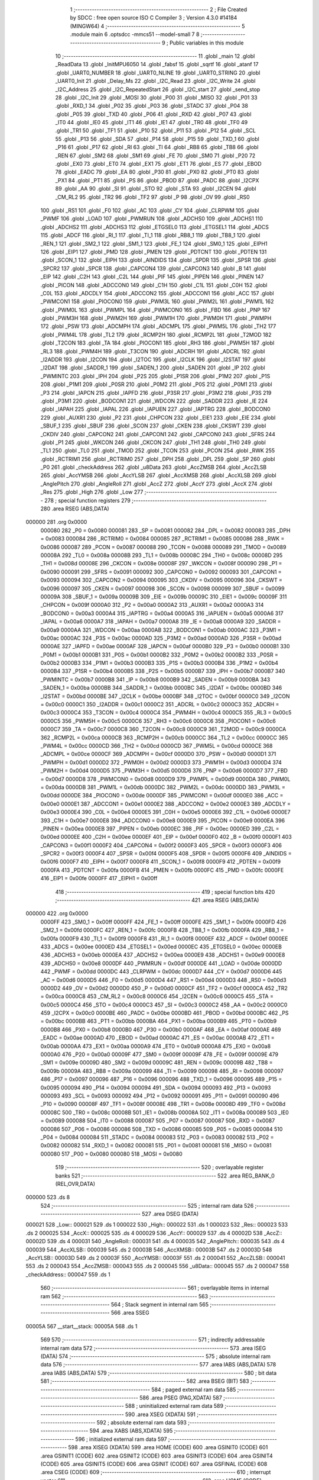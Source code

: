                                       1 ;--------------------------------------------------------
                                      2 ; File Created by SDCC : free open source ISO C Compiler 
                                      3 ; Version 4.3.0 #14184 (MINGW64)
                                      4 ;--------------------------------------------------------
                                      5 	.module main
                                      6 	.optsdcc -mmcs51 --model-small
                                      7 	
                                      8 ;--------------------------------------------------------
                                      9 ; Public variables in this module
                                     10 ;--------------------------------------------------------
                                     11 	.globl _main
                                     12 	.globl _ReadData
                                     13 	.globl _InitMPU6050
                                     14 	.globl _fabsf
                                     15 	.globl _sqrtf
                                     16 	.globl _atanf
                                     17 	.globl _UART0_NUMBER
                                     18 	.globl _UART0_NLINE
                                     19 	.globl _UART0_STRING
                                     20 	.globl _UART0_Init
                                     21 	.globl _Delay_Ms
                                     22 	.globl _I2C_Read
                                     23 	.globl _I2C_Write
                                     24 	.globl _I2C_Address
                                     25 	.globl _I2C_RepeatedStart
                                     26 	.globl _I2C_start
                                     27 	.globl _send_stop
                                     28 	.globl _I2C_Init
                                     29 	.globl _MOSI
                                     30 	.globl _P00
                                     31 	.globl _MISO
                                     32 	.globl _P01
                                     33 	.globl _RXD_1
                                     34 	.globl _P02
                                     35 	.globl _P03
                                     36 	.globl _STADC
                                     37 	.globl _P04
                                     38 	.globl _P05
                                     39 	.globl _TXD
                                     40 	.globl _P06
                                     41 	.globl _RXD
                                     42 	.globl _P07
                                     43 	.globl _IT0
                                     44 	.globl _IE0
                                     45 	.globl _IT1
                                     46 	.globl _IE1
                                     47 	.globl _TR0
                                     48 	.globl _TF0
                                     49 	.globl _TR1
                                     50 	.globl _TF1
                                     51 	.globl _P10
                                     52 	.globl _P11
                                     53 	.globl _P12
                                     54 	.globl _SCL
                                     55 	.globl _P13
                                     56 	.globl _SDA
                                     57 	.globl _P14
                                     58 	.globl _P15
                                     59 	.globl _TXD_1
                                     60 	.globl _P16
                                     61 	.globl _P17
                                     62 	.globl _RI
                                     63 	.globl _TI
                                     64 	.globl _RB8
                                     65 	.globl _TB8
                                     66 	.globl _REN
                                     67 	.globl _SM2
                                     68 	.globl _SM1
                                     69 	.globl _FE
                                     70 	.globl _SM0
                                     71 	.globl _P20
                                     72 	.globl _EX0
                                     73 	.globl _ET0
                                     74 	.globl _EX1
                                     75 	.globl _ET1
                                     76 	.globl _ES
                                     77 	.globl _EBOD
                                     78 	.globl _EADC
                                     79 	.globl _EA
                                     80 	.globl _P30
                                     81 	.globl _PX0
                                     82 	.globl _PT0
                                     83 	.globl _PX1
                                     84 	.globl _PT1
                                     85 	.globl _PS
                                     86 	.globl _PBOD
                                     87 	.globl _PADC
                                     88 	.globl _I2CPX
                                     89 	.globl _AA
                                     90 	.globl _SI
                                     91 	.globl _STO
                                     92 	.globl _STA
                                     93 	.globl _I2CEN
                                     94 	.globl _CM_RL2
                                     95 	.globl _TR2
                                     96 	.globl _TF2
                                     97 	.globl _P
                                     98 	.globl _OV
                                     99 	.globl _RS0
                                    100 	.globl _RS1
                                    101 	.globl _F0
                                    102 	.globl _AC
                                    103 	.globl _CY
                                    104 	.globl _CLRPWM
                                    105 	.globl _PWMF
                                    106 	.globl _LOAD
                                    107 	.globl _PWMRUN
                                    108 	.globl _ADCHS0
                                    109 	.globl _ADCHS1
                                    110 	.globl _ADCHS2
                                    111 	.globl _ADCHS3
                                    112 	.globl _ETGSEL0
                                    113 	.globl _ETGSEL1
                                    114 	.globl _ADCS
                                    115 	.globl _ADCF
                                    116 	.globl _RI_1
                                    117 	.globl _TI_1
                                    118 	.globl _RB8_1
                                    119 	.globl _TB8_1
                                    120 	.globl _REN_1
                                    121 	.globl _SM2_1
                                    122 	.globl _SM1_1
                                    123 	.globl _FE_1
                                    124 	.globl _SM0_1
                                    125 	.globl _EIPH1
                                    126 	.globl _EIP1
                                    127 	.globl _PMD
                                    128 	.globl _PMEN
                                    129 	.globl _PDTCNT
                                    130 	.globl _PDTEN
                                    131 	.globl _SCON_1
                                    132 	.globl _EIPH
                                    133 	.globl _AINDIDS
                                    134 	.globl _SPDR
                                    135 	.globl _SPSR
                                    136 	.globl _SPCR2
                                    137 	.globl _SPCR
                                    138 	.globl _CAPCON4
                                    139 	.globl _CAPCON3
                                    140 	.globl _B
                                    141 	.globl _EIP
                                    142 	.globl _C2H
                                    143 	.globl _C2L
                                    144 	.globl _PIF
                                    145 	.globl _PIPEN
                                    146 	.globl _PINEN
                                    147 	.globl _PICON
                                    148 	.globl _ADCCON0
                                    149 	.globl _C1H
                                    150 	.globl _C1L
                                    151 	.globl _C0H
                                    152 	.globl _C0L
                                    153 	.globl _ADCDLY
                                    154 	.globl _ADCCON2
                                    155 	.globl _ADCCON1
                                    156 	.globl _ACC
                                    157 	.globl _PWMCON1
                                    158 	.globl _PIOCON0
                                    159 	.globl _PWM3L
                                    160 	.globl _PWM2L
                                    161 	.globl _PWM1L
                                    162 	.globl _PWM0L
                                    163 	.globl _PWMPL
                                    164 	.globl _PWMCON0
                                    165 	.globl _FBD
                                    166 	.globl _PNP
                                    167 	.globl _PWM3H
                                    168 	.globl _PWM2H
                                    169 	.globl _PWM1H
                                    170 	.globl _PWM0H
                                    171 	.globl _PWMPH
                                    172 	.globl _PSW
                                    173 	.globl _ADCMPH
                                    174 	.globl _ADCMPL
                                    175 	.globl _PWM5L
                                    176 	.globl _TH2
                                    177 	.globl _PWM4L
                                    178 	.globl _TL2
                                    179 	.globl _RCMP2H
                                    180 	.globl _RCMP2L
                                    181 	.globl _T2MOD
                                    182 	.globl _T2CON
                                    183 	.globl _TA
                                    184 	.globl _PIOCON1
                                    185 	.globl _RH3
                                    186 	.globl _PWM5H
                                    187 	.globl _RL3
                                    188 	.globl _PWM4H
                                    189 	.globl _T3CON
                                    190 	.globl _ADCRH
                                    191 	.globl _ADCRL
                                    192 	.globl _I2ADDR
                                    193 	.globl _I2CON
                                    194 	.globl _I2TOC
                                    195 	.globl _I2CLK
                                    196 	.globl _I2STAT
                                    197 	.globl _I2DAT
                                    198 	.globl _SADDR_1
                                    199 	.globl _SADEN_1
                                    200 	.globl _SADEN
                                    201 	.globl _IP
                                    202 	.globl _PWMINTC
                                    203 	.globl _IPH
                                    204 	.globl _P2S
                                    205 	.globl _P1SR
                                    206 	.globl _P1M2
                                    207 	.globl _P1S
                                    208 	.globl _P1M1
                                    209 	.globl _P0SR
                                    210 	.globl _P0M2
                                    211 	.globl _P0S
                                    212 	.globl _P0M1
                                    213 	.globl _P3
                                    214 	.globl _IAPCN
                                    215 	.globl _IAPFD
                                    216 	.globl _P3SR
                                    217 	.globl _P3M2
                                    218 	.globl _P3S
                                    219 	.globl _P3M1
                                    220 	.globl _BODCON1
                                    221 	.globl _WDCON
                                    222 	.globl _SADDR
                                    223 	.globl _IE
                                    224 	.globl _IAPAH
                                    225 	.globl _IAPAL
                                    226 	.globl _IAPUEN
                                    227 	.globl _IAPTRG
                                    228 	.globl _BODCON0
                                    229 	.globl _AUXR1
                                    230 	.globl _P2
                                    231 	.globl _CHPCON
                                    232 	.globl _EIE1
                                    233 	.globl _EIE
                                    234 	.globl _SBUF_1
                                    235 	.globl _SBUF
                                    236 	.globl _SCON
                                    237 	.globl _CKEN
                                    238 	.globl _CKSWT
                                    239 	.globl _CKDIV
                                    240 	.globl _CAPCON2
                                    241 	.globl _CAPCON1
                                    242 	.globl _CAPCON0
                                    243 	.globl _SFRS
                                    244 	.globl _P1
                                    245 	.globl _WKCON
                                    246 	.globl _CKCON
                                    247 	.globl _TH1
                                    248 	.globl _TH0
                                    249 	.globl _TL1
                                    250 	.globl _TL0
                                    251 	.globl _TMOD
                                    252 	.globl _TCON
                                    253 	.globl _PCON
                                    254 	.globl _RWK
                                    255 	.globl _RCTRIM1
                                    256 	.globl _RCTRIM0
                                    257 	.globl _DPH
                                    258 	.globl _DPL
                                    259 	.globl _SP
                                    260 	.globl _P0
                                    261 	.globl _checkAddress
                                    262 	.globl _u8Data
                                    263 	.globl _AccZMSB
                                    264 	.globl _AccZLSB
                                    265 	.globl _AccYMSB
                                    266 	.globl _AccYLSB
                                    267 	.globl _AccXMSB
                                    268 	.globl _AccXLSB
                                    269 	.globl _AnglePitch
                                    270 	.globl _AngleRoll
                                    271 	.globl _AccZ
                                    272 	.globl _AccY
                                    273 	.globl _AccX
                                    274 	.globl _Res
                                    275 	.globl _High
                                    276 	.globl _Low
                                    277 ;--------------------------------------------------------
                                    278 ; special function registers
                                    279 ;--------------------------------------------------------
                                    280 	.area RSEG    (ABS,DATA)
      000000                        281 	.org 0x0000
                           000080   282 _P0	=	0x0080
                           000081   283 _SP	=	0x0081
                           000082   284 _DPL	=	0x0082
                           000083   285 _DPH	=	0x0083
                           000084   286 _RCTRIM0	=	0x0084
                           000085   287 _RCTRIM1	=	0x0085
                           000086   288 _RWK	=	0x0086
                           000087   289 _PCON	=	0x0087
                           000088   290 _TCON	=	0x0088
                           000089   291 _TMOD	=	0x0089
                           00008A   292 _TL0	=	0x008a
                           00008B   293 _TL1	=	0x008b
                           00008C   294 _TH0	=	0x008c
                           00008D   295 _TH1	=	0x008d
                           00008E   296 _CKCON	=	0x008e
                           00008F   297 _WKCON	=	0x008f
                           000090   298 _P1	=	0x0090
                           000091   299 _SFRS	=	0x0091
                           000092   300 _CAPCON0	=	0x0092
                           000093   301 _CAPCON1	=	0x0093
                           000094   302 _CAPCON2	=	0x0094
                           000095   303 _CKDIV	=	0x0095
                           000096   304 _CKSWT	=	0x0096
                           000097   305 _CKEN	=	0x0097
                           000098   306 _SCON	=	0x0098
                           000099   307 _SBUF	=	0x0099
                           00009A   308 _SBUF_1	=	0x009a
                           00009B   309 _EIE	=	0x009b
                           00009C   310 _EIE1	=	0x009c
                           00009F   311 _CHPCON	=	0x009f
                           0000A0   312 _P2	=	0x00a0
                           0000A2   313 _AUXR1	=	0x00a2
                           0000A3   314 _BODCON0	=	0x00a3
                           0000A4   315 _IAPTRG	=	0x00a4
                           0000A5   316 _IAPUEN	=	0x00a5
                           0000A6   317 _IAPAL	=	0x00a6
                           0000A7   318 _IAPAH	=	0x00a7
                           0000A8   319 _IE	=	0x00a8
                           0000A9   320 _SADDR	=	0x00a9
                           0000AA   321 _WDCON	=	0x00aa
                           0000AB   322 _BODCON1	=	0x00ab
                           0000AC   323 _P3M1	=	0x00ac
                           0000AC   324 _P3S	=	0x00ac
                           0000AD   325 _P3M2	=	0x00ad
                           0000AD   326 _P3SR	=	0x00ad
                           0000AE   327 _IAPFD	=	0x00ae
                           0000AF   328 _IAPCN	=	0x00af
                           0000B0   329 _P3	=	0x00b0
                           0000B1   330 _P0M1	=	0x00b1
                           0000B1   331 _P0S	=	0x00b1
                           0000B2   332 _P0M2	=	0x00b2
                           0000B2   333 _P0SR	=	0x00b2
                           0000B3   334 _P1M1	=	0x00b3
                           0000B3   335 _P1S	=	0x00b3
                           0000B4   336 _P1M2	=	0x00b4
                           0000B4   337 _P1SR	=	0x00b4
                           0000B5   338 _P2S	=	0x00b5
                           0000B7   339 _IPH	=	0x00b7
                           0000B7   340 _PWMINTC	=	0x00b7
                           0000B8   341 _IP	=	0x00b8
                           0000B9   342 _SADEN	=	0x00b9
                           0000BA   343 _SADEN_1	=	0x00ba
                           0000BB   344 _SADDR_1	=	0x00bb
                           0000BC   345 _I2DAT	=	0x00bc
                           0000BD   346 _I2STAT	=	0x00bd
                           0000BE   347 _I2CLK	=	0x00be
                           0000BF   348 _I2TOC	=	0x00bf
                           0000C0   349 _I2CON	=	0x00c0
                           0000C1   350 _I2ADDR	=	0x00c1
                           0000C2   351 _ADCRL	=	0x00c2
                           0000C3   352 _ADCRH	=	0x00c3
                           0000C4   353 _T3CON	=	0x00c4
                           0000C4   354 _PWM4H	=	0x00c4
                           0000C5   355 _RL3	=	0x00c5
                           0000C5   356 _PWM5H	=	0x00c5
                           0000C6   357 _RH3	=	0x00c6
                           0000C6   358 _PIOCON1	=	0x00c6
                           0000C7   359 _TA	=	0x00c7
                           0000C8   360 _T2CON	=	0x00c8
                           0000C9   361 _T2MOD	=	0x00c9
                           0000CA   362 _RCMP2L	=	0x00ca
                           0000CB   363 _RCMP2H	=	0x00cb
                           0000CC   364 _TL2	=	0x00cc
                           0000CC   365 _PWM4L	=	0x00cc
                           0000CD   366 _TH2	=	0x00cd
                           0000CD   367 _PWM5L	=	0x00cd
                           0000CE   368 _ADCMPL	=	0x00ce
                           0000CF   369 _ADCMPH	=	0x00cf
                           0000D0   370 _PSW	=	0x00d0
                           0000D1   371 _PWMPH	=	0x00d1
                           0000D2   372 _PWM0H	=	0x00d2
                           0000D3   373 _PWM1H	=	0x00d3
                           0000D4   374 _PWM2H	=	0x00d4
                           0000D5   375 _PWM3H	=	0x00d5
                           0000D6   376 _PNP	=	0x00d6
                           0000D7   377 _FBD	=	0x00d7
                           0000D8   378 _PWMCON0	=	0x00d8
                           0000D9   379 _PWMPL	=	0x00d9
                           0000DA   380 _PWM0L	=	0x00da
                           0000DB   381 _PWM1L	=	0x00db
                           0000DC   382 _PWM2L	=	0x00dc
                           0000DD   383 _PWM3L	=	0x00dd
                           0000DE   384 _PIOCON0	=	0x00de
                           0000DF   385 _PWMCON1	=	0x00df
                           0000E0   386 _ACC	=	0x00e0
                           0000E1   387 _ADCCON1	=	0x00e1
                           0000E2   388 _ADCCON2	=	0x00e2
                           0000E3   389 _ADCDLY	=	0x00e3
                           0000E4   390 _C0L	=	0x00e4
                           0000E5   391 _C0H	=	0x00e5
                           0000E6   392 _C1L	=	0x00e6
                           0000E7   393 _C1H	=	0x00e7
                           0000E8   394 _ADCCON0	=	0x00e8
                           0000E9   395 _PICON	=	0x00e9
                           0000EA   396 _PINEN	=	0x00ea
                           0000EB   397 _PIPEN	=	0x00eb
                           0000EC   398 _PIF	=	0x00ec
                           0000ED   399 _C2L	=	0x00ed
                           0000EE   400 _C2H	=	0x00ee
                           0000EF   401 _EIP	=	0x00ef
                           0000F0   402 _B	=	0x00f0
                           0000F1   403 _CAPCON3	=	0x00f1
                           0000F2   404 _CAPCON4	=	0x00f2
                           0000F3   405 _SPCR	=	0x00f3
                           0000F3   406 _SPCR2	=	0x00f3
                           0000F4   407 _SPSR	=	0x00f4
                           0000F5   408 _SPDR	=	0x00f5
                           0000F6   409 _AINDIDS	=	0x00f6
                           0000F7   410 _EIPH	=	0x00f7
                           0000F8   411 _SCON_1	=	0x00f8
                           0000F9   412 _PDTEN	=	0x00f9
                           0000FA   413 _PDTCNT	=	0x00fa
                           0000FB   414 _PMEN	=	0x00fb
                           0000FC   415 _PMD	=	0x00fc
                           0000FE   416 _EIP1	=	0x00fe
                           0000FF   417 _EIPH1	=	0x00ff
                                    418 ;--------------------------------------------------------
                                    419 ; special function bits
                                    420 ;--------------------------------------------------------
                                    421 	.area RSEG    (ABS,DATA)
      000000                        422 	.org 0x0000
                           0000FF   423 _SM0_1	=	0x00ff
                           0000FF   424 _FE_1	=	0x00ff
                           0000FE   425 _SM1_1	=	0x00fe
                           0000FD   426 _SM2_1	=	0x00fd
                           0000FC   427 _REN_1	=	0x00fc
                           0000FB   428 _TB8_1	=	0x00fb
                           0000FA   429 _RB8_1	=	0x00fa
                           0000F9   430 _TI_1	=	0x00f9
                           0000F8   431 _RI_1	=	0x00f8
                           0000EF   432 _ADCF	=	0x00ef
                           0000EE   433 _ADCS	=	0x00ee
                           0000ED   434 _ETGSEL1	=	0x00ed
                           0000EC   435 _ETGSEL0	=	0x00ec
                           0000EB   436 _ADCHS3	=	0x00eb
                           0000EA   437 _ADCHS2	=	0x00ea
                           0000E9   438 _ADCHS1	=	0x00e9
                           0000E8   439 _ADCHS0	=	0x00e8
                           0000DF   440 _PWMRUN	=	0x00df
                           0000DE   441 _LOAD	=	0x00de
                           0000DD   442 _PWMF	=	0x00dd
                           0000DC   443 _CLRPWM	=	0x00dc
                           0000D7   444 _CY	=	0x00d7
                           0000D6   445 _AC	=	0x00d6
                           0000D5   446 _F0	=	0x00d5
                           0000D4   447 _RS1	=	0x00d4
                           0000D3   448 _RS0	=	0x00d3
                           0000D2   449 _OV	=	0x00d2
                           0000D0   450 _P	=	0x00d0
                           0000CF   451 _TF2	=	0x00cf
                           0000CA   452 _TR2	=	0x00ca
                           0000C8   453 _CM_RL2	=	0x00c8
                           0000C6   454 _I2CEN	=	0x00c6
                           0000C5   455 _STA	=	0x00c5
                           0000C4   456 _STO	=	0x00c4
                           0000C3   457 _SI	=	0x00c3
                           0000C2   458 _AA	=	0x00c2
                           0000C0   459 _I2CPX	=	0x00c0
                           0000BE   460 _PADC	=	0x00be
                           0000BD   461 _PBOD	=	0x00bd
                           0000BC   462 _PS	=	0x00bc
                           0000BB   463 _PT1	=	0x00bb
                           0000BA   464 _PX1	=	0x00ba
                           0000B9   465 _PT0	=	0x00b9
                           0000B8   466 _PX0	=	0x00b8
                           0000B0   467 _P30	=	0x00b0
                           0000AF   468 _EA	=	0x00af
                           0000AE   469 _EADC	=	0x00ae
                           0000AD   470 _EBOD	=	0x00ad
                           0000AC   471 _ES	=	0x00ac
                           0000AB   472 _ET1	=	0x00ab
                           0000AA   473 _EX1	=	0x00aa
                           0000A9   474 _ET0	=	0x00a9
                           0000A8   475 _EX0	=	0x00a8
                           0000A0   476 _P20	=	0x00a0
                           00009F   477 _SM0	=	0x009f
                           00009F   478 _FE	=	0x009f
                           00009E   479 _SM1	=	0x009e
                           00009D   480 _SM2	=	0x009d
                           00009C   481 _REN	=	0x009c
                           00009B   482 _TB8	=	0x009b
                           00009A   483 _RB8	=	0x009a
                           000099   484 _TI	=	0x0099
                           000098   485 _RI	=	0x0098
                           000097   486 _P17	=	0x0097
                           000096   487 _P16	=	0x0096
                           000096   488 _TXD_1	=	0x0096
                           000095   489 _P15	=	0x0095
                           000094   490 _P14	=	0x0094
                           000094   491 _SDA	=	0x0094
                           000093   492 _P13	=	0x0093
                           000093   493 _SCL	=	0x0093
                           000092   494 _P12	=	0x0092
                           000091   495 _P11	=	0x0091
                           000090   496 _P10	=	0x0090
                           00008F   497 _TF1	=	0x008f
                           00008E   498 _TR1	=	0x008e
                           00008D   499 _TF0	=	0x008d
                           00008C   500 _TR0	=	0x008c
                           00008B   501 _IE1	=	0x008b
                           00008A   502 _IT1	=	0x008a
                           000089   503 _IE0	=	0x0089
                           000088   504 _IT0	=	0x0088
                           000087   505 _P07	=	0x0087
                           000087   506 _RXD	=	0x0087
                           000086   507 _P06	=	0x0086
                           000086   508 _TXD	=	0x0086
                           000085   509 _P05	=	0x0085
                           000084   510 _P04	=	0x0084
                           000084   511 _STADC	=	0x0084
                           000083   512 _P03	=	0x0083
                           000082   513 _P02	=	0x0082
                           000082   514 _RXD_1	=	0x0082
                           000081   515 _P01	=	0x0081
                           000081   516 _MISO	=	0x0081
                           000080   517 _P00	=	0x0080
                           000080   518 _MOSI	=	0x0080
                                    519 ;--------------------------------------------------------
                                    520 ; overlayable register banks
                                    521 ;--------------------------------------------------------
                                    522 	.area REG_BANK_0	(REL,OVR,DATA)
      000000                        523 	.ds 8
                                    524 ;--------------------------------------------------------
                                    525 ; internal ram data
                                    526 ;--------------------------------------------------------
                                    527 	.area DSEG    (DATA)
      000021                        528 _Low::
      000021                        529 	.ds 1
      000022                        530 _High::
      000022                        531 	.ds 1
      000023                        532 _Res::
      000023                        533 	.ds 2
      000025                        534 _AccX::
      000025                        535 	.ds 4
      000029                        536 _AccY::
      000029                        537 	.ds 4
      00002D                        538 _AccZ::
      00002D                        539 	.ds 4
      000031                        540 _AngleRoll::
      000031                        541 	.ds 4
      000035                        542 _AnglePitch::
      000035                        543 	.ds 4
      000039                        544 _AccXLSB::
      000039                        545 	.ds 2
      00003B                        546 _AccXMSB::
      00003B                        547 	.ds 2
      00003D                        548 _AccYLSB::
      00003D                        549 	.ds 2
      00003F                        550 _AccYMSB::
      00003F                        551 	.ds 2
      000041                        552 _AccZLSB::
      000041                        553 	.ds 2
      000043                        554 _AccZMSB::
      000043                        555 	.ds 2
      000045                        556 _u8Data::
      000045                        557 	.ds 2
      000047                        558 _checkAddress::
      000047                        559 	.ds 1
                                    560 ;--------------------------------------------------------
                                    561 ; overlayable items in internal ram
                                    562 ;--------------------------------------------------------
                                    563 ;--------------------------------------------------------
                                    564 ; Stack segment in internal ram
                                    565 ;--------------------------------------------------------
                                    566 	.area SSEG
      00005A                        567 __start__stack:
      00005A                        568 	.ds	1
                                    569 
                                    570 ;--------------------------------------------------------
                                    571 ; indirectly addressable internal ram data
                                    572 ;--------------------------------------------------------
                                    573 	.area ISEG    (DATA)
                                    574 ;--------------------------------------------------------
                                    575 ; absolute internal ram data
                                    576 ;--------------------------------------------------------
                                    577 	.area IABS    (ABS,DATA)
                                    578 	.area IABS    (ABS,DATA)
                                    579 ;--------------------------------------------------------
                                    580 ; bit data
                                    581 ;--------------------------------------------------------
                                    582 	.area BSEG    (BIT)
                                    583 ;--------------------------------------------------------
                                    584 ; paged external ram data
                                    585 ;--------------------------------------------------------
                                    586 	.area PSEG    (PAG,XDATA)
                                    587 ;--------------------------------------------------------
                                    588 ; uninitialized external ram data
                                    589 ;--------------------------------------------------------
                                    590 	.area XSEG    (XDATA)
                                    591 ;--------------------------------------------------------
                                    592 ; absolute external ram data
                                    593 ;--------------------------------------------------------
                                    594 	.area XABS    (ABS,XDATA)
                                    595 ;--------------------------------------------------------
                                    596 ; initialized external ram data
                                    597 ;--------------------------------------------------------
                                    598 	.area XISEG   (XDATA)
                                    599 	.area HOME    (CODE)
                                    600 	.area GSINIT0 (CODE)
                                    601 	.area GSINIT1 (CODE)
                                    602 	.area GSINIT2 (CODE)
                                    603 	.area GSINIT3 (CODE)
                                    604 	.area GSINIT4 (CODE)
                                    605 	.area GSINIT5 (CODE)
                                    606 	.area GSINIT  (CODE)
                                    607 	.area GSFINAL (CODE)
                                    608 	.area CSEG    (CODE)
                                    609 ;--------------------------------------------------------
                                    610 ; interrupt vector
                                    611 ;--------------------------------------------------------
                                    612 	.area HOME    (CODE)
      000000                        613 __interrupt_vect:
      000000 02 00 06         [24]  614 	ljmp	__sdcc_gsinit_startup
                                    615 ;--------------------------------------------------------
                                    616 ; global & static initialisations
                                    617 ;--------------------------------------------------------
                                    618 	.area HOME    (CODE)
                                    619 	.area GSINIT  (CODE)
                                    620 	.area GSFINAL (CODE)
                                    621 	.area GSINIT  (CODE)
                                    622 	.globl __sdcc_gsinit_startup
                                    623 	.globl __sdcc_program_startup
                                    624 	.globl __start__stack
                                    625 	.globl __mcs51_genXINIT
                                    626 	.globl __mcs51_genXRAMCLEAR
                                    627 	.globl __mcs51_genRAMCLEAR
                                    628 	.area GSFINAL (CODE)
      000062 02 00 03         [24]  629 	ljmp	__sdcc_program_startup
                                    630 ;--------------------------------------------------------
                                    631 ; Home
                                    632 ;--------------------------------------------------------
                                    633 	.area HOME    (CODE)
                                    634 	.area HOME    (CODE)
      000003                        635 __sdcc_program_startup:
      000003 02 04 71         [24]  636 	ljmp	_main
                                    637 ;	return from main will return to caller
                                    638 ;--------------------------------------------------------
                                    639 ; code
                                    640 ;--------------------------------------------------------
                                    641 	.area CSEG    (CODE)
                                    642 ;------------------------------------------------------------
                                    643 ;Allocation info for local variables in function 'InitMPU6050'
                                    644 ;------------------------------------------------------------
                                    645 ;	main.c:21: void InitMPU6050(void)
                                    646 ;	-----------------------------------------
                                    647 ;	 function InitMPU6050
                                    648 ;	-----------------------------------------
      000065                        649 _InitMPU6050:
                           000007   650 	ar7 = 0x07
                           000006   651 	ar6 = 0x06
                           000005   652 	ar5 = 0x05
                           000004   653 	ar4 = 0x04
                           000003   654 	ar3 = 0x03
                           000002   655 	ar2 = 0x02
                           000001   656 	ar1 = 0x01
                           000000   657 	ar0 = 0x00
                                    658 ;	main.c:23: I2C_start();    
      000065 12 05 07         [24]  659 	lcall	_I2C_start
                                    660 ;	main.c:24: I2C_Address((uint8_t)0x68 << 1 , 0);
      000068 75 08 00         [24]  661 	mov	_I2C_Address_PARM_2,#0x00
      00006B 75 82 D0         [24]  662 	mov	dpl,#0xd0
      00006E 12 05 3E         [24]  663 	lcall	_I2C_Address
                                    664 ;	main.c:26: I2C_Write(0x6B);
      000071 75 82 6B         [24]  665 	mov	dpl,#0x6b
      000074 12 05 73         [24]  666 	lcall	_I2C_Write
                                    667 ;	main.c:27: I2C_Write(0x00);
      000077 75 82 00         [24]  668 	mov	dpl,#0x00
      00007A 12 05 73         [24]  669 	lcall	_I2C_Write
                                    670 ;	main.c:28: send_stop();
      00007D 12 04 DA         [24]  671 	lcall	_send_stop
                                    672 ;	main.c:29: Delay_Ms(10);
      000080 90 00 0A         [24]  673 	mov	dptr,#0x000a
      000083 12 06 07         [24]  674 	lcall	_Delay_Ms
                                    675 ;	main.c:31: I2C_start();
      000086 12 05 07         [24]  676 	lcall	_I2C_start
                                    677 ;	main.c:32: I2C_Address((uint8_t)0x68 << 1, 0);
      000089 75 08 00         [24]  678 	mov	_I2C_Address_PARM_2,#0x00
      00008C 75 82 D0         [24]  679 	mov	dpl,#0xd0
      00008F 12 05 3E         [24]  680 	lcall	_I2C_Address
                                    681 ;	main.c:35: I2C_Write(0x1A);
      000092 75 82 1A         [24]  682 	mov	dpl,#0x1a
      000095 12 05 73         [24]  683 	lcall	_I2C_Write
                                    684 ;	main.c:36: I2C_Write(0x05);
      000098 75 82 05         [24]  685 	mov	dpl,#0x05
      00009B 12 05 73         [24]  686 	lcall	_I2C_Write
                                    687 ;	main.c:37: send_stop();
      00009E 12 04 DA         [24]  688 	lcall	_send_stop
                                    689 ;	main.c:38: Delay_Ms(10);
      0000A1 90 00 0A         [24]  690 	mov	dptr,#0x000a
      0000A4 12 06 07         [24]  691 	lcall	_Delay_Ms
                                    692 ;	main.c:40: I2C_start();
      0000A7 12 05 07         [24]  693 	lcall	_I2C_start
                                    694 ;	main.c:41: I2C_Address((uint8_t)0x68 << 1, 0);  //D0
      0000AA 75 08 00         [24]  695 	mov	_I2C_Address_PARM_2,#0x00
      0000AD 75 82 D0         [24]  696 	mov	dpl,#0xd0
      0000B0 12 05 3E         [24]  697 	lcall	_I2C_Address
                                    698 ;	main.c:44: I2C_Write(0x1B);
      0000B3 75 82 1B         [24]  699 	mov	dpl,#0x1b
      0000B6 12 05 73         [24]  700 	lcall	_I2C_Write
                                    701 ;	main.c:45: I2C_Write(0x00);
      0000B9 75 82 00         [24]  702 	mov	dpl,#0x00
      0000BC 12 05 73         [24]  703 	lcall	_I2C_Write
                                    704 ;	main.c:46: send_stop();
      0000BF 12 04 DA         [24]  705 	lcall	_send_stop
                                    706 ;	main.c:47: Delay_Ms(10);
      0000C2 90 00 0A         [24]  707 	mov	dptr,#0x000a
      0000C5 12 06 07         [24]  708 	lcall	_Delay_Ms
                                    709 ;	main.c:49: I2C_start();
      0000C8 12 05 07         [24]  710 	lcall	_I2C_start
                                    711 ;	main.c:50: I2C_Address((uint8_t)0x68 << 1, 0);  //D0
      0000CB 75 08 00         [24]  712 	mov	_I2C_Address_PARM_2,#0x00
      0000CE 75 82 D0         [24]  713 	mov	dpl,#0xd0
      0000D1 12 05 3E         [24]  714 	lcall	_I2C_Address
                                    715 ;	main.c:53: I2C_Write(0x1C);
      0000D4 75 82 1C         [24]  716 	mov	dpl,#0x1c
      0000D7 12 05 73         [24]  717 	lcall	_I2C_Write
                                    718 ;	main.c:54: I2C_Write(0x10);
      0000DA 75 82 10         [24]  719 	mov	dpl,#0x10
      0000DD 12 05 73         [24]  720 	lcall	_I2C_Write
                                    721 ;	main.c:55: send_stop();
      0000E0 12 04 DA         [24]  722 	lcall	_send_stop
                                    723 ;	main.c:56: Delay_Ms(10);
      0000E3 90 00 0A         [24]  724 	mov	dptr,#0x000a
                                    725 ;	main.c:57: }
      0000E6 02 06 07         [24]  726 	ljmp	_Delay_Ms
                                    727 ;------------------------------------------------------------
                                    728 ;Allocation info for local variables in function 'ReadData'
                                    729 ;------------------------------------------------------------
                                    730 ;	main.c:59: void ReadData(void)
                                    731 ;	-----------------------------------------
                                    732 ;	 function ReadData
                                    733 ;	-----------------------------------------
      0000E9                        734 _ReadData:
                                    735 ;	main.c:62: I2C_start();
      0000E9 12 05 07         [24]  736 	lcall	_I2C_start
                                    737 ;	main.c:63: I2C_Address((uint8_t)0xD0, 0);
      0000EC 75 08 00         [24]  738 	mov	_I2C_Address_PARM_2,#0x00
      0000EF 75 82 D0         [24]  739 	mov	dpl,#0xd0
      0000F2 12 05 3E         [24]  740 	lcall	_I2C_Address
                                    741 ;	main.c:65: I2C_Write(0x3B);
      0000F5 75 82 3B         [24]  742 	mov	dpl,#0x3b
      0000F8 12 05 73         [24]  743 	lcall	_I2C_Write
                                    744 ;	main.c:67: I2C_RepeatedStart();
      0000FB 12 05 28         [24]  745 	lcall	_I2C_RepeatedStart
                                    746 ;	main.c:68: I2C_Address((uint8_t)0xD1, 1);
      0000FE 75 08 01         [24]  747 	mov	_I2C_Address_PARM_2,#0x01
      000101 75 82 D1         [24]  748 	mov	dpl,#0xd1
      000104 12 05 3E         [24]  749 	lcall	_I2C_Address
                                    750 ;	main.c:69: AccXLSB = I2C_Read(1);
      000107 75 82 01         [24]  751 	mov	dpl,#0x01
      00010A 12 05 C0         [24]  752 	lcall	_I2C_Read
      00010D AF 82            [24]  753 	mov	r7,dpl
      00010F 8F 39            [24]  754 	mov	_AccXLSB,r7
      000111 75 3A 00         [24]  755 	mov	(_AccXLSB + 1),#0x00
                                    756 ;	main.c:70: AccXMSB = I2C_Read(1);
      000114 75 82 01         [24]  757 	mov	dpl,#0x01
      000117 12 05 C0         [24]  758 	lcall	_I2C_Read
      00011A AF 82            [24]  759 	mov	r7,dpl
      00011C 8F 3B            [24]  760 	mov	_AccXMSB,r7
      00011E 75 3C 00         [24]  761 	mov	(_AccXMSB + 1),#0x00
                                    762 ;	main.c:72: AccYLSB = I2C_Read(1);
      000121 75 82 01         [24]  763 	mov	dpl,#0x01
      000124 12 05 C0         [24]  764 	lcall	_I2C_Read
      000127 AF 82            [24]  765 	mov	r7,dpl
      000129 8F 3D            [24]  766 	mov	_AccYLSB,r7
      00012B 75 3E 00         [24]  767 	mov	(_AccYLSB + 1),#0x00
                                    768 ;	main.c:73: AccYMSB = I2C_Read(1);
      00012E 75 82 01         [24]  769 	mov	dpl,#0x01
      000131 12 05 C0         [24]  770 	lcall	_I2C_Read
      000134 AF 82            [24]  771 	mov	r7,dpl
      000136 8F 3F            [24]  772 	mov	_AccYMSB,r7
      000138 75 40 00         [24]  773 	mov	(_AccYMSB + 1),#0x00
                                    774 ;	main.c:75: AccZLSB = I2C_Read(1);
      00013B 75 82 01         [24]  775 	mov	dpl,#0x01
      00013E 12 05 C0         [24]  776 	lcall	_I2C_Read
      000141 AF 82            [24]  777 	mov	r7,dpl
      000143 8F 41            [24]  778 	mov	_AccZLSB,r7
      000145 75 42 00         [24]  779 	mov	(_AccZLSB + 1),#0x00
                                    780 ;	main.c:76: AccZMSB = I2C_Read(0);
      000148 75 82 00         [24]  781 	mov	dpl,#0x00
      00014B 12 05 C0         [24]  782 	lcall	_I2C_Read
      00014E AF 82            [24]  783 	mov	r7,dpl
      000150 8F 43            [24]  784 	mov	_AccZMSB,r7
      000152 75 44 00         [24]  785 	mov	(_AccZMSB + 1),#0x00
                                    786 ;	main.c:77: send_stop();
      000155 12 04 DA         [24]  787 	lcall	_send_stop
                                    788 ;	main.c:79: AccXLSB = (AccXLSB << 8) | AccXMSB;
      000158 AF 39            [24]  789 	mov	r7,_AccXLSB
      00015A 7E 00            [12]  790 	mov	r6,#0x00
      00015C E5 3B            [12]  791 	mov	a,_AccXMSB
      00015E 4E               [12]  792 	orl	a,r6
      00015F F5 39            [12]  793 	mov	_AccXLSB,a
      000161 E5 3C            [12]  794 	mov	a,(_AccXMSB + 1)
      000163 4F               [12]  795 	orl	a,r7
      000164 F5 3A            [12]  796 	mov	(_AccXLSB + 1),a
                                    797 ;	main.c:80: AccYLSB = (AccYLSB << 8) | AccYMSB;
      000166 AF 3D            [24]  798 	mov	r7,_AccYLSB
      000168 E5 3F            [12]  799 	mov	a,_AccYMSB
      00016A 4E               [12]  800 	orl	a,r6
      00016B F5 3D            [12]  801 	mov	_AccYLSB,a
      00016D E5 40            [12]  802 	mov	a,(_AccYMSB + 1)
      00016F 4F               [12]  803 	orl	a,r7
      000170 F5 3E            [12]  804 	mov	(_AccYLSB + 1),a
                                    805 ;	main.c:81: AccZLSB = (AccZLSB << 8) | AccZMSB;
      000172 AF 41            [24]  806 	mov	r7,_AccZLSB
      000174 E5 43            [12]  807 	mov	a,_AccZMSB
      000176 4E               [12]  808 	orl	a,r6
      000177 F5 41            [12]  809 	mov	_AccZLSB,a
      000179 E5 44            [12]  810 	mov	a,(_AccZMSB + 1)
      00017B 4F               [12]  811 	orl	a,r7
      00017C F5 42            [12]  812 	mov	(_AccZLSB + 1),a
                                    813 ;	main.c:83: AccX = (float)AccXLSB / 4096.0 - 0.01;
      00017E 85 39 82         [24]  814 	mov	dpl,_AccXLSB
      000181 85 3A 83         [24]  815 	mov	dph,(_AccXLSB + 1)
      000184 12 0D 89         [24]  816 	lcall	___sint2fs
      000187 AC 82            [24]  817 	mov	r4,dpl
      000189 AD 83            [24]  818 	mov	r5,dph
      00018B AE F0            [24]  819 	mov	r6,b
      00018D FF               [12]  820 	mov	r7,a
      00018E E4               [12]  821 	clr	a
      00018F C0 E0            [24]  822 	push	acc
      000191 C0 E0            [24]  823 	push	acc
      000193 74 80            [12]  824 	mov	a,#0x80
      000195 C0 E0            [24]  825 	push	acc
      000197 74 45            [12]  826 	mov	a,#0x45
      000199 C0 E0            [24]  827 	push	acc
      00019B 8C 82            [24]  828 	mov	dpl,r4
      00019D 8D 83            [24]  829 	mov	dph,r5
      00019F 8E F0            [24]  830 	mov	b,r6
      0001A1 EF               [12]  831 	mov	a,r7
      0001A2 12 13 6B         [24]  832 	lcall	___fsdiv
      0001A5 AC 82            [24]  833 	mov	r4,dpl
      0001A7 AD 83            [24]  834 	mov	r5,dph
      0001A9 AE F0            [24]  835 	mov	r6,b
      0001AB FF               [12]  836 	mov	r7,a
      0001AC E5 81            [12]  837 	mov	a,sp
      0001AE 24 FC            [12]  838 	add	a,#0xfc
      0001B0 F5 81            [12]  839 	mov	sp,a
      0001B2 74 0A            [12]  840 	mov	a,#0x0a
      0001B4 C0 E0            [24]  841 	push	acc
      0001B6 74 D7            [12]  842 	mov	a,#0xd7
      0001B8 C0 E0            [24]  843 	push	acc
      0001BA 74 23            [12]  844 	mov	a,#0x23
      0001BC C0 E0            [24]  845 	push	acc
      0001BE 74 3C            [12]  846 	mov	a,#0x3c
      0001C0 C0 E0            [24]  847 	push	acc
      0001C2 8C 82            [24]  848 	mov	dpl,r4
      0001C4 8D 83            [24]  849 	mov	dph,r5
      0001C6 8E F0            [24]  850 	mov	b,r6
      0001C8 EF               [12]  851 	mov	a,r7
      0001C9 12 07 79         [24]  852 	lcall	___fssub
      0001CC 85 82 25         [24]  853 	mov	_AccX,dpl
      0001CF 85 83 26         [24]  854 	mov	(_AccX + 1),dph
      0001D2 85 F0 27         [24]  855 	mov	(_AccX + 2),b
      0001D5 F5 28            [12]  856 	mov	(_AccX + 3),a
      0001D7 E5 81            [12]  857 	mov	a,sp
      0001D9 24 FC            [12]  858 	add	a,#0xfc
      0001DB F5 81            [12]  859 	mov	sp,a
                                    860 ;	main.c:84: AccY = (float)AccYLSB / 4096.0 ;
      0001DD 85 3D 82         [24]  861 	mov	dpl,_AccYLSB
      0001E0 85 3E 83         [24]  862 	mov	dph,(_AccYLSB + 1)
      0001E3 12 0D 89         [24]  863 	lcall	___sint2fs
      0001E6 AC 82            [24]  864 	mov	r4,dpl
      0001E8 AD 83            [24]  865 	mov	r5,dph
      0001EA AE F0            [24]  866 	mov	r6,b
      0001EC FF               [12]  867 	mov	r7,a
      0001ED E4               [12]  868 	clr	a
      0001EE C0 E0            [24]  869 	push	acc
      0001F0 C0 E0            [24]  870 	push	acc
      0001F2 74 80            [12]  871 	mov	a,#0x80
      0001F4 C0 E0            [24]  872 	push	acc
      0001F6 74 45            [12]  873 	mov	a,#0x45
      0001F8 C0 E0            [24]  874 	push	acc
      0001FA 8C 82            [24]  875 	mov	dpl,r4
      0001FC 8D 83            [24]  876 	mov	dph,r5
      0001FE 8E F0            [24]  877 	mov	b,r6
      000200 EF               [12]  878 	mov	a,r7
      000201 12 13 6B         [24]  879 	lcall	___fsdiv
      000204 85 82 29         [24]  880 	mov	_AccY,dpl
      000207 85 83 2A         [24]  881 	mov	(_AccY + 1),dph
      00020A 85 F0 2B         [24]  882 	mov	(_AccY + 2),b
      00020D F5 2C            [12]  883 	mov	(_AccY + 3),a
      00020F E5 81            [12]  884 	mov	a,sp
      000211 24 FC            [12]  885 	add	a,#0xfc
      000213 F5 81            [12]  886 	mov	sp,a
                                    887 ;	main.c:85: AccZ = (float)AccZLSB / 4096.0 + 0.01;
      000215 85 41 82         [24]  888 	mov	dpl,_AccZLSB
      000218 85 42 83         [24]  889 	mov	dph,(_AccZLSB + 1)
      00021B 12 0D 89         [24]  890 	lcall	___sint2fs
      00021E AC 82            [24]  891 	mov	r4,dpl
      000220 AD 83            [24]  892 	mov	r5,dph
      000222 AE F0            [24]  893 	mov	r6,b
      000224 FF               [12]  894 	mov	r7,a
      000225 E4               [12]  895 	clr	a
      000226 C0 E0            [24]  896 	push	acc
      000228 C0 E0            [24]  897 	push	acc
      00022A 74 80            [12]  898 	mov	a,#0x80
      00022C C0 E0            [24]  899 	push	acc
      00022E 74 45            [12]  900 	mov	a,#0x45
      000230 C0 E0            [24]  901 	push	acc
      000232 8C 82            [24]  902 	mov	dpl,r4
      000234 8D 83            [24]  903 	mov	dph,r5
      000236 8E F0            [24]  904 	mov	b,r6
      000238 EF               [12]  905 	mov	a,r7
      000239 12 13 6B         [24]  906 	lcall	___fsdiv
      00023C AC 82            [24]  907 	mov	r4,dpl
      00023E AD 83            [24]  908 	mov	r5,dph
      000240 AE F0            [24]  909 	mov	r6,b
      000242 FF               [12]  910 	mov	r7,a
      000243 E5 81            [12]  911 	mov	a,sp
      000245 24 FC            [12]  912 	add	a,#0xfc
      000247 F5 81            [12]  913 	mov	sp,a
      000249 74 0A            [12]  914 	mov	a,#0x0a
      00024B C0 E0            [24]  915 	push	acc
      00024D 74 D7            [12]  916 	mov	a,#0xd7
      00024F C0 E0            [24]  917 	push	acc
      000251 74 23            [12]  918 	mov	a,#0x23
      000253 C0 E0            [24]  919 	push	acc
      000255 74 3C            [12]  920 	mov	a,#0x3c
      000257 C0 E0            [24]  921 	push	acc
      000259 8C 82            [24]  922 	mov	dpl,r4
      00025B 8D 83            [24]  923 	mov	dph,r5
      00025D 8E F0            [24]  924 	mov	b,r6
      00025F EF               [12]  925 	mov	a,r7
      000260 12 0B E2         [24]  926 	lcall	___fsadd
      000263 85 82 2D         [24]  927 	mov	_AccZ,dpl
      000266 85 83 2E         [24]  928 	mov	(_AccZ + 1),dph
      000269 85 F0 2F         [24]  929 	mov	(_AccZ + 2),b
      00026C F5 30            [12]  930 	mov	(_AccZ + 3),a
      00026E E5 81            [12]  931 	mov	a,sp
      000270 24 FC            [12]  932 	add	a,#0xfc
      000272 F5 81            [12]  933 	mov	sp,a
                                    934 ;	main.c:90: AngleRoll = atanf(AccY/sqrtf(AccX*AccX + AccZ*AccZ))*1/(3.142/180);
      000274 C0 25            [24]  935 	push	_AccX
      000276 C0 26            [24]  936 	push	(_AccX + 1)
      000278 C0 27            [24]  937 	push	(_AccX + 2)
      00027A C0 28            [24]  938 	push	(_AccX + 3)
      00027C 85 25 82         [24]  939 	mov	dpl,_AccX
      00027F 85 26 83         [24]  940 	mov	dph,(_AccX + 1)
      000282 85 27 F0         [24]  941 	mov	b,(_AccX + 2)
      000285 E5 28            [12]  942 	mov	a,(_AccX + 3)
      000287 12 07 84         [24]  943 	lcall	___fsmul
      00028A AC 82            [24]  944 	mov	r4,dpl
      00028C AD 83            [24]  945 	mov	r5,dph
      00028E AE F0            [24]  946 	mov	r6,b
      000290 FF               [12]  947 	mov	r7,a
      000291 E5 81            [12]  948 	mov	a,sp
      000293 24 FC            [12]  949 	add	a,#0xfc
      000295 F5 81            [12]  950 	mov	sp,a
      000297 C0 07            [24]  951 	push	ar7
      000299 C0 06            [24]  952 	push	ar6
      00029B C0 05            [24]  953 	push	ar5
      00029D C0 04            [24]  954 	push	ar4
      00029F C0 2D            [24]  955 	push	_AccZ
      0002A1 C0 2E            [24]  956 	push	(_AccZ + 1)
      0002A3 C0 2F            [24]  957 	push	(_AccZ + 2)
      0002A5 C0 30            [24]  958 	push	(_AccZ + 3)
      0002A7 85 2D 82         [24]  959 	mov	dpl,_AccZ
      0002AA 85 2E 83         [24]  960 	mov	dph,(_AccZ + 1)
      0002AD 85 2F F0         [24]  961 	mov	b,(_AccZ + 2)
      0002B0 E5 30            [12]  962 	mov	a,(_AccZ + 3)
      0002B2 12 07 84         [24]  963 	lcall	___fsmul
      0002B5 A8 82            [24]  964 	mov	r0,dpl
      0002B7 A9 83            [24]  965 	mov	r1,dph
      0002B9 AA F0            [24]  966 	mov	r2,b
      0002BB FB               [12]  967 	mov	r3,a
      0002BC E5 81            [12]  968 	mov	a,sp
      0002BE 24 FC            [12]  969 	add	a,#0xfc
      0002C0 F5 81            [12]  970 	mov	sp,a
      0002C2 D0 04            [24]  971 	pop	ar4
      0002C4 D0 05            [24]  972 	pop	ar5
      0002C6 D0 06            [24]  973 	pop	ar6
      0002C8 D0 07            [24]  974 	pop	ar7
      0002CA C0 00            [24]  975 	push	ar0
      0002CC C0 01            [24]  976 	push	ar1
      0002CE C0 02            [24]  977 	push	ar2
      0002D0 C0 03            [24]  978 	push	ar3
      0002D2 8C 82            [24]  979 	mov	dpl,r4
      0002D4 8D 83            [24]  980 	mov	dph,r5
      0002D6 8E F0            [24]  981 	mov	b,r6
      0002D8 EF               [12]  982 	mov	a,r7
      0002D9 12 0B E2         [24]  983 	lcall	___fsadd
      0002DC AC 82            [24]  984 	mov	r4,dpl
      0002DE AD 83            [24]  985 	mov	r5,dph
      0002E0 AE F0            [24]  986 	mov	r6,b
      0002E2 FF               [12]  987 	mov	r7,a
      0002E3 E5 81            [12]  988 	mov	a,sp
      0002E5 24 FC            [12]  989 	add	a,#0xfc
      0002E7 F5 81            [12]  990 	mov	sp,a
      0002E9 8C 82            [24]  991 	mov	dpl,r4
      0002EB 8D 83            [24]  992 	mov	dph,r5
      0002ED 8E F0            [24]  993 	mov	b,r6
      0002EF EF               [12]  994 	mov	a,r7
      0002F0 12 08 88         [24]  995 	lcall	_sqrtf
      0002F3 AC 82            [24]  996 	mov	r4,dpl
      0002F5 AD 83            [24]  997 	mov	r5,dph
      0002F7 AE F0            [24]  998 	mov	r6,b
      0002F9 FF               [12]  999 	mov	r7,a
      0002FA C0 04            [24] 1000 	push	ar4
      0002FC C0 05            [24] 1001 	push	ar5
      0002FE C0 06            [24] 1002 	push	ar6
      000300 C0 07            [24] 1003 	push	ar7
      000302 85 29 82         [24] 1004 	mov	dpl,_AccY
      000305 85 2A 83         [24] 1005 	mov	dph,(_AccY + 1)
      000308 85 2B F0         [24] 1006 	mov	b,(_AccY + 2)
      00030B E5 2C            [12] 1007 	mov	a,(_AccY + 3)
      00030D 12 13 6B         [24] 1008 	lcall	___fsdiv
      000310 AC 82            [24] 1009 	mov	r4,dpl
      000312 AD 83            [24] 1010 	mov	r5,dph
      000314 AE F0            [24] 1011 	mov	r6,b
      000316 FF               [12] 1012 	mov	r7,a
      000317 E5 81            [12] 1013 	mov	a,sp
      000319 24 FC            [12] 1014 	add	a,#0xfc
      00031B F5 81            [12] 1015 	mov	sp,a
      00031D 8C 82            [24] 1016 	mov	dpl,r4
      00031F 8D 83            [24] 1017 	mov	dph,r5
      000321 8E F0            [24] 1018 	mov	b,r6
      000323 EF               [12] 1019 	mov	a,r7
      000324 12 0D CA         [24] 1020 	lcall	_atanf
      000327 AC 82            [24] 1021 	mov	r4,dpl
      000329 AD 83            [24] 1022 	mov	r5,dph
      00032B AE F0            [24] 1023 	mov	r6,b
      00032D FF               [12] 1024 	mov	r7,a
      00032E 74 F4            [12] 1025 	mov	a,#0xf4
      000330 C0 E0            [24] 1026 	push	acc
      000332 74 FE            [12] 1027 	mov	a,#0xfe
      000334 C0 E0            [24] 1028 	push	acc
      000336 74 8E            [12] 1029 	mov	a,#0x8e
      000338 C0 E0            [24] 1030 	push	acc
      00033A 74 3C            [12] 1031 	mov	a,#0x3c
      00033C C0 E0            [24] 1032 	push	acc
      00033E 8C 82            [24] 1033 	mov	dpl,r4
      000340 8D 83            [24] 1034 	mov	dph,r5
      000342 8E F0            [24] 1035 	mov	b,r6
      000344 EF               [12] 1036 	mov	a,r7
      000345 12 13 6B         [24] 1037 	lcall	___fsdiv
      000348 85 82 31         [24] 1038 	mov	_AngleRoll,dpl
      00034B 85 83 32         [24] 1039 	mov	(_AngleRoll + 1),dph
      00034E 85 F0 33         [24] 1040 	mov	(_AngleRoll + 2),b
      000351 F5 34            [12] 1041 	mov	(_AngleRoll + 3),a
      000353 E5 81            [12] 1042 	mov	a,sp
      000355 24 FC            [12] 1043 	add	a,#0xfc
      000357 F5 81            [12] 1044 	mov	sp,a
                                   1045 ;	main.c:91: AnglePitch = atanf(AccX/sqrtf(AccY*AccY + AccZ*AccZ))*1/(3.142/180);
      000359 C0 29            [24] 1046 	push	_AccY
      00035B C0 2A            [24] 1047 	push	(_AccY + 1)
      00035D C0 2B            [24] 1048 	push	(_AccY + 2)
      00035F C0 2C            [24] 1049 	push	(_AccY + 3)
      000361 85 29 82         [24] 1050 	mov	dpl,_AccY
      000364 85 2A 83         [24] 1051 	mov	dph,(_AccY + 1)
      000367 85 2B F0         [24] 1052 	mov	b,(_AccY + 2)
      00036A E5 2C            [12] 1053 	mov	a,(_AccY + 3)
      00036C 12 07 84         [24] 1054 	lcall	___fsmul
      00036F AC 82            [24] 1055 	mov	r4,dpl
      000371 AD 83            [24] 1056 	mov	r5,dph
      000373 AE F0            [24] 1057 	mov	r6,b
      000375 FF               [12] 1058 	mov	r7,a
      000376 E5 81            [12] 1059 	mov	a,sp
      000378 24 FC            [12] 1060 	add	a,#0xfc
      00037A F5 81            [12] 1061 	mov	sp,a
      00037C C0 07            [24] 1062 	push	ar7
      00037E C0 06            [24] 1063 	push	ar6
      000380 C0 05            [24] 1064 	push	ar5
      000382 C0 04            [24] 1065 	push	ar4
      000384 C0 2D            [24] 1066 	push	_AccZ
      000386 C0 2E            [24] 1067 	push	(_AccZ + 1)
      000388 C0 2F            [24] 1068 	push	(_AccZ + 2)
      00038A C0 30            [24] 1069 	push	(_AccZ + 3)
      00038C 85 2D 82         [24] 1070 	mov	dpl,_AccZ
      00038F 85 2E 83         [24] 1071 	mov	dph,(_AccZ + 1)
      000392 85 2F F0         [24] 1072 	mov	b,(_AccZ + 2)
      000395 E5 30            [12] 1073 	mov	a,(_AccZ + 3)
      000397 12 07 84         [24] 1074 	lcall	___fsmul
      00039A A8 82            [24] 1075 	mov	r0,dpl
      00039C A9 83            [24] 1076 	mov	r1,dph
      00039E AA F0            [24] 1077 	mov	r2,b
      0003A0 FB               [12] 1078 	mov	r3,a
      0003A1 E5 81            [12] 1079 	mov	a,sp
      0003A3 24 FC            [12] 1080 	add	a,#0xfc
      0003A5 F5 81            [12] 1081 	mov	sp,a
      0003A7 D0 04            [24] 1082 	pop	ar4
      0003A9 D0 05            [24] 1083 	pop	ar5
      0003AB D0 06            [24] 1084 	pop	ar6
      0003AD D0 07            [24] 1085 	pop	ar7
      0003AF C0 00            [24] 1086 	push	ar0
      0003B1 C0 01            [24] 1087 	push	ar1
      0003B3 C0 02            [24] 1088 	push	ar2
      0003B5 C0 03            [24] 1089 	push	ar3
      0003B7 8C 82            [24] 1090 	mov	dpl,r4
      0003B9 8D 83            [24] 1091 	mov	dph,r5
      0003BB 8E F0            [24] 1092 	mov	b,r6
      0003BD EF               [12] 1093 	mov	a,r7
      0003BE 12 0B E2         [24] 1094 	lcall	___fsadd
      0003C1 AC 82            [24] 1095 	mov	r4,dpl
      0003C3 AD 83            [24] 1096 	mov	r5,dph
      0003C5 AE F0            [24] 1097 	mov	r6,b
      0003C7 FF               [12] 1098 	mov	r7,a
      0003C8 E5 81            [12] 1099 	mov	a,sp
      0003CA 24 FC            [12] 1100 	add	a,#0xfc
      0003CC F5 81            [12] 1101 	mov	sp,a
      0003CE 8C 82            [24] 1102 	mov	dpl,r4
      0003D0 8D 83            [24] 1103 	mov	dph,r5
      0003D2 8E F0            [24] 1104 	mov	b,r6
      0003D4 EF               [12] 1105 	mov	a,r7
      0003D5 12 08 88         [24] 1106 	lcall	_sqrtf
      0003D8 AC 82            [24] 1107 	mov	r4,dpl
      0003DA AD 83            [24] 1108 	mov	r5,dph
      0003DC AE F0            [24] 1109 	mov	r6,b
      0003DE FF               [12] 1110 	mov	r7,a
      0003DF C0 04            [24] 1111 	push	ar4
      0003E1 C0 05            [24] 1112 	push	ar5
      0003E3 C0 06            [24] 1113 	push	ar6
      0003E5 C0 07            [24] 1114 	push	ar7
      0003E7 85 25 82         [24] 1115 	mov	dpl,_AccX
      0003EA 85 26 83         [24] 1116 	mov	dph,(_AccX + 1)
      0003ED 85 27 F0         [24] 1117 	mov	b,(_AccX + 2)
      0003F0 E5 28            [12] 1118 	mov	a,(_AccX + 3)
      0003F2 12 13 6B         [24] 1119 	lcall	___fsdiv
      0003F5 AC 82            [24] 1120 	mov	r4,dpl
      0003F7 AD 83            [24] 1121 	mov	r5,dph
      0003F9 AE F0            [24] 1122 	mov	r6,b
      0003FB FF               [12] 1123 	mov	r7,a
      0003FC E5 81            [12] 1124 	mov	a,sp
      0003FE 24 FC            [12] 1125 	add	a,#0xfc
      000400 F5 81            [12] 1126 	mov	sp,a
      000402 8C 82            [24] 1127 	mov	dpl,r4
      000404 8D 83            [24] 1128 	mov	dph,r5
      000406 8E F0            [24] 1129 	mov	b,r6
      000408 EF               [12] 1130 	mov	a,r7
      000409 12 0D CA         [24] 1131 	lcall	_atanf
      00040C AC 82            [24] 1132 	mov	r4,dpl
      00040E AD 83            [24] 1133 	mov	r5,dph
      000410 AE F0            [24] 1134 	mov	r6,b
      000412 FF               [12] 1135 	mov	r7,a
      000413 74 F4            [12] 1136 	mov	a,#0xf4
      000415 C0 E0            [24] 1137 	push	acc
      000417 74 FE            [12] 1138 	mov	a,#0xfe
      000419 C0 E0            [24] 1139 	push	acc
      00041B 74 8E            [12] 1140 	mov	a,#0x8e
      00041D C0 E0            [24] 1141 	push	acc
      00041F 74 3C            [12] 1142 	mov	a,#0x3c
      000421 C0 E0            [24] 1143 	push	acc
      000423 8C 82            [24] 1144 	mov	dpl,r4
      000425 8D 83            [24] 1145 	mov	dph,r5
      000427 8E F0            [24] 1146 	mov	b,r6
      000429 EF               [12] 1147 	mov	a,r7
      00042A 12 13 6B         [24] 1148 	lcall	___fsdiv
      00042D 85 82 35         [24] 1149 	mov	_AnglePitch,dpl
      000430 85 83 36         [24] 1150 	mov	(_AnglePitch + 1),dph
      000433 85 F0 37         [24] 1151 	mov	(_AnglePitch + 2),b
      000436 F5 38            [12] 1152 	mov	(_AnglePitch + 3),a
      000438 E5 81            [12] 1153 	mov	a,sp
      00043A 24 FC            [12] 1154 	add	a,#0xfc
      00043C F5 81            [12] 1155 	mov	sp,a
                                   1156 ;	main.c:95: AngleRoll = fabsf(AngleRoll);
      00043E 85 31 82         [24] 1157 	mov	dpl,_AngleRoll
      000441 85 32 83         [24] 1158 	mov	dph,(_AngleRoll + 1)
      000444 85 33 F0         [24] 1159 	mov	b,(_AngleRoll + 2)
      000447 E5 34            [12] 1160 	mov	a,(_AngleRoll + 3)
      000449 12 0C 3B         [24] 1161 	lcall	_fabsf
      00044C 85 82 31         [24] 1162 	mov	_AngleRoll,dpl
      00044F 85 83 32         [24] 1163 	mov	(_AngleRoll + 1),dph
      000452 85 F0 33         [24] 1164 	mov	(_AngleRoll + 2),b
      000455 F5 34            [12] 1165 	mov	(_AngleRoll + 3),a
                                   1166 ;	main.c:96: AnglePitch = fabsf(AnglePitch);
      000457 85 35 82         [24] 1167 	mov	dpl,_AnglePitch
      00045A 85 36 83         [24] 1168 	mov	dph,(_AnglePitch + 1)
      00045D 85 37 F0         [24] 1169 	mov	b,(_AnglePitch + 2)
      000460 E5 38            [12] 1170 	mov	a,(_AnglePitch + 3)
      000462 12 0C 3B         [24] 1171 	lcall	_fabsf
      000465 85 82 35         [24] 1172 	mov	_AnglePitch,dpl
      000468 85 83 36         [24] 1173 	mov	(_AnglePitch + 1),dph
      00046B 85 F0 37         [24] 1174 	mov	(_AnglePitch + 2),b
      00046E F5 38            [12] 1175 	mov	(_AnglePitch + 3),a
                                   1176 ;	main.c:97: }
      000470 22               [24] 1177 	ret
                                   1178 ;------------------------------------------------------------
                                   1179 ;Allocation info for local variables in function 'main'
                                   1180 ;------------------------------------------------------------
                                   1181 ;	main.c:99: void main(void)
                                   1182 ;	-----------------------------------------
                                   1183 ;	 function main
                                   1184 ;	-----------------------------------------
      000471                       1185 _main:
                                   1186 ;	main.c:102: LED_PORT;
      000471 53 B3 DF         [24] 1187 	anl	_P1M1,#0xdf
      000474 43 B4 20         [24] 1188 	orl	_P1M2,#0x20
                                   1189 ;	main.c:103: LED = 0;
                                   1190 ;	assignBit
      000477 C2 95            [12] 1191 	clr	_P15
                                   1192 ;	main.c:104: I2C_Init();
      000479 12 04 C4         [24] 1193 	lcall	_I2C_Init
                                   1194 ;	main.c:105: UART0_Init();
      00047C 12 06 46         [24] 1195 	lcall	_UART0_Init
                                   1196 ;	main.c:106: InitMPU6050();
      00047F 12 00 65         [24] 1197 	lcall	_InitMPU6050
                                   1198 ;	main.c:108: UART0_STRING("Start:");
      000482 90 15 F5         [24] 1199 	mov	dptr,#___str_0
      000485 75 F0 80         [24] 1200 	mov	b,#0x80
      000488 12 06 9A         [24] 1201 	lcall	_UART0_STRING
                                   1202 ;	main.c:109: while (1) {
      00048B                       1203 00102$:
                                   1204 ;	main.c:110: ReadData();
      00048B 12 00 E9         [24] 1205 	lcall	_ReadData
                                   1206 ;	main.c:112: Delay_Ms(10);
      00048E 90 00 0A         [24] 1207 	mov	dptr,#0x000a
      000491 12 06 07         [24] 1208 	lcall	_Delay_Ms
                                   1209 ;	main.c:114: UART0_NUMBER(AngleRoll);
      000494 85 31 82         [24] 1210 	mov	dpl,_AngleRoll
      000497 85 32 83         [24] 1211 	mov	dph,(_AngleRoll + 1)
      00049A 85 33 F0         [24] 1212 	mov	b,(_AngleRoll + 2)
      00049D E5 34            [12] 1213 	mov	a,(_AngleRoll + 3)
      00049F 12 0D 96         [24] 1214 	lcall	___fs2sint
      0004A2 12 06 F1         [24] 1215 	lcall	_UART0_NUMBER
                                   1216 ;	main.c:115: UART0_STRING("-");
      0004A5 90 15 FC         [24] 1217 	mov	dptr,#___str_1
      0004A8 75 F0 80         [24] 1218 	mov	b,#0x80
      0004AB 12 06 9A         [24] 1219 	lcall	_UART0_STRING
                                   1220 ;	main.c:116: UART0_NUMBER(AnglePitch);
      0004AE 85 35 82         [24] 1221 	mov	dpl,_AnglePitch
      0004B1 85 36 83         [24] 1222 	mov	dph,(_AnglePitch + 1)
      0004B4 85 37 F0         [24] 1223 	mov	b,(_AnglePitch + 2)
      0004B7 E5 38            [12] 1224 	mov	a,(_AnglePitch + 3)
      0004B9 12 0D 96         [24] 1225 	lcall	___fs2sint
      0004BC 12 06 F1         [24] 1226 	lcall	_UART0_NUMBER
                                   1227 ;	main.c:119: UART0_NLINE();
      0004BF 12 06 DE         [24] 1228 	lcall	_UART0_NLINE
                                   1229 ;	main.c:124: }
      0004C2 80 C7            [24] 1230 	sjmp	00102$
                                   1231 	.area CSEG    (CODE)
                                   1232 	.area CONST   (CODE)
                                   1233 	.area CONST   (CODE)
      0015F5                       1234 ___str_0:
      0015F5 53 74 61 72 74 3A     1235 	.ascii "Start:"
      0015FB 00                    1236 	.db 0x00
                                   1237 	.area CSEG    (CODE)
                                   1238 	.area CONST   (CODE)
      0015FC                       1239 ___str_1:
      0015FC 2D                    1240 	.ascii "-"
      0015FD 00                    1241 	.db 0x00
                                   1242 	.area CSEG    (CODE)
                                   1243 	.area XINIT   (CODE)
                                   1244 	.area CABS    (ABS,CODE)
